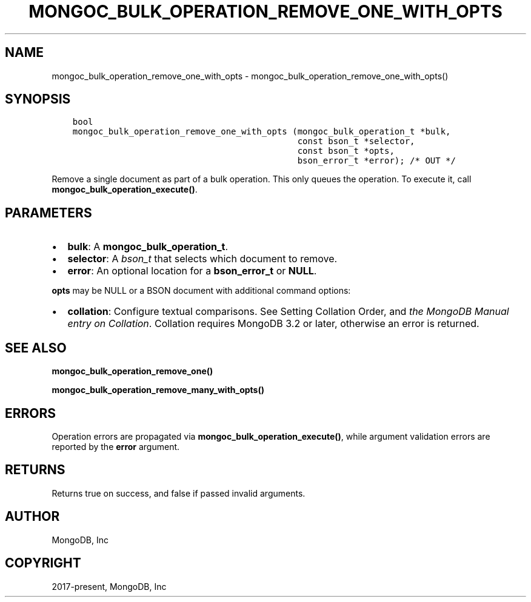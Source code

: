 .\" Man page generated from reStructuredText.
.
.TH "MONGOC_BULK_OPERATION_REMOVE_ONE_WITH_OPTS" "3" "Sep 17, 2018" "1.13.0" "MongoDB C Driver"
.SH NAME
mongoc_bulk_operation_remove_one_with_opts \- mongoc_bulk_operation_remove_one_with_opts()
.
.nr rst2man-indent-level 0
.
.de1 rstReportMargin
\\$1 \\n[an-margin]
level \\n[rst2man-indent-level]
level margin: \\n[rst2man-indent\\n[rst2man-indent-level]]
-
\\n[rst2man-indent0]
\\n[rst2man-indent1]
\\n[rst2man-indent2]
..
.de1 INDENT
.\" .rstReportMargin pre:
. RS \\$1
. nr rst2man-indent\\n[rst2man-indent-level] \\n[an-margin]
. nr rst2man-indent-level +1
.\" .rstReportMargin post:
..
.de UNINDENT
. RE
.\" indent \\n[an-margin]
.\" old: \\n[rst2man-indent\\n[rst2man-indent-level]]
.nr rst2man-indent-level -1
.\" new: \\n[rst2man-indent\\n[rst2man-indent-level]]
.in \\n[rst2man-indent\\n[rst2man-indent-level]]u
..
.SH SYNOPSIS
.INDENT 0.0
.INDENT 3.5
.sp
.nf
.ft C
bool
mongoc_bulk_operation_remove_one_with_opts (mongoc_bulk_operation_t *bulk,
                                            const bson_t *selector,
                                            const bson_t *opts,
                                            bson_error_t *error); /* OUT */
.ft P
.fi
.UNINDENT
.UNINDENT
.sp
Remove a single document as part of a bulk operation. This only queues the operation. To execute it, call \fBmongoc_bulk_operation_execute()\fP\&.
.SH PARAMETERS
.INDENT 0.0
.IP \(bu 2
\fBbulk\fP: A \fBmongoc_bulk_operation_t\fP\&.
.IP \(bu 2
\fBselector\fP: A \fI\%bson_t\fP that selects which document to remove.
.IP \(bu 2
\fBerror\fP: An optional location for a \fBbson_error_t\fP or \fBNULL\fP\&.
.UNINDENT
.sp
\fBopts\fP may be NULL or a BSON document with additional command options:
.INDENT 0.0
.IP \(bu 2
\fBcollation\fP: Configure textual comparisons. See Setting Collation Order, and \fI\%the MongoDB Manual entry on Collation\fP\&. Collation requires MongoDB 3.2 or later, otherwise an error is returned.
.UNINDENT
.SH SEE ALSO
.sp
\fBmongoc_bulk_operation_remove_one()\fP
.sp
\fBmongoc_bulk_operation_remove_many_with_opts()\fP
.SH ERRORS
.sp
Operation errors are propagated via \fBmongoc_bulk_operation_execute()\fP, while argument validation errors are reported by the \fBerror\fP argument.
.SH RETURNS
.sp
Returns true on success, and false if passed invalid arguments.
.SH AUTHOR
MongoDB, Inc
.SH COPYRIGHT
2017-present, MongoDB, Inc
.\" Generated by docutils manpage writer.
.
